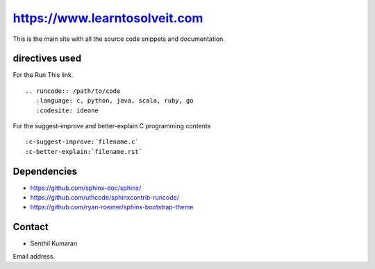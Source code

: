 https://www.learntosolveit.com
==============================

This is the main site with all the source code snippets and documentation.


.. image:: https://readthedocs.org/projects/learntosolveit/badge/?version=latest
   :target: https://www.learntosolveit.com/?badge=latest
   :alt: Documentation Status


directives used
---------------

For the Run This link.

::

    .. runcode:: /path/to/code
       :language: c, python, java, scala, ruby, go
       :codesite: ideone

For the suggest-improve and better-explain C programming contents

::

    :c-suggest-improve:`filename.c`
    :c-better-explain:`filename.rst`


Dependencies
------------

* https://github.com/sphinx-doc/sphinx/
* https://github.com/uthcode/sphinxcontrib-runcode/
* https://github.com/ryan-roemer/sphinx-bootstrap-theme

Contact
-------

* Senthil Kumaran
Email address.
